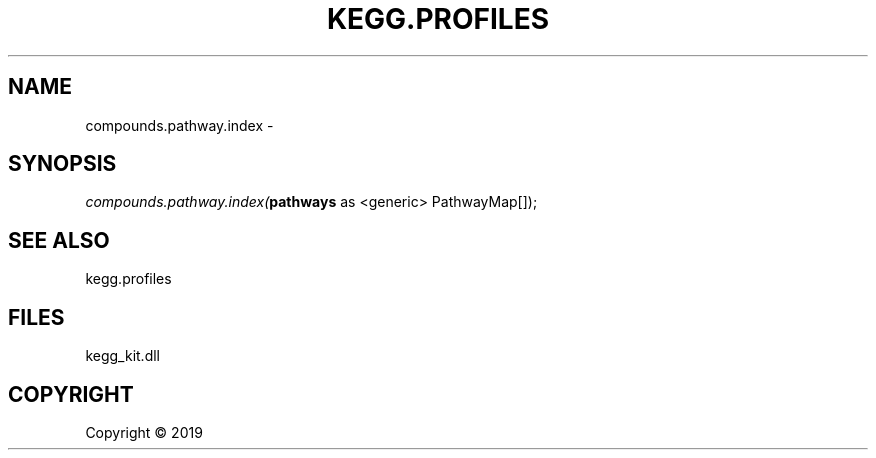 .\" man page create by R# package system.
.TH KEGG.PROFILES 1 2000-01-01 "compounds.pathway.index" "compounds.pathway.index"
.SH NAME
compounds.pathway.index \- 
.SH SYNOPSIS
\fIcompounds.pathway.index(\fBpathways\fR as <generic> PathwayMap[]);\fR
.SH SEE ALSO
kegg.profiles
.SH FILES
.PP
kegg_kit.dll
.PP
.SH COPYRIGHT
Copyright ©  2019
